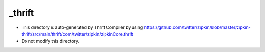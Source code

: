_thrift
========

* This directory is auto-generated by Thrift Compiler by using 
  https://github.com/twitter/zipkin/blob/master/zipkin-thrift/src/main/thrift/com/twitter/zipkin/zipkinCore.thrift 
 
* Do not modify this directory.


